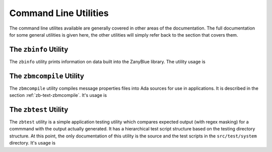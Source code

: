 .. -*- coding: utf-8 -*-
   Copyright © 2016, Michael Rohan <mrohan@zanyblue.com>
   All rights reserved.

.. _zb-utilities:

Command Line Utilities
======================

The command line utilites available are generally covered in other areas
of the documentation.  The full documentation for some general utilities
is given here, the other utilities will simply refer back to the section
that covers them.

.. _zb-utilities-zbinfo:

The ``zbinfo`` Utility
----------------------

The ``zbinfo`` utility prints information on data built into the ZanyBlue
library.  The utility usage is

.. command-output:: zbinfo -h

The ``zbmcompile`` Utility
--------------------------

The ``zbmcompile`` utility compiles message properties files into Ada
sources for use in applications.  It is described in the section
:ref:`zb-text-zbmcompile`.  It's usage is

.. command-output:: zbmcompile -h

The ``zbtest`` Utility
----------------------

The ``zbtest`` utility is a simple application testing utility which
compares expected output (with regex masking) for a commmand with the
output actually generated.  It has a hierarchical test script structure
based on the testing directory structure.  At this point, the only
documentation of this utility is the source and the test scripts in
the ``src/test/system`` directory.  It's usage is

.. command-output:: zbtest -h

